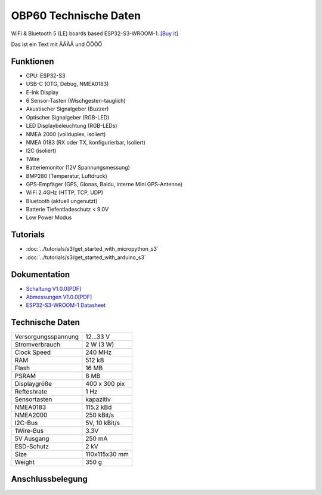 OBP60 Technische Daten
======================

.. image:: /pictures/OBP60_Case_Front.png
   :scale: 20%

WiFi & Bluetooth 5 (LE) boards based ESP32-S3-WROOM-1. 
`[Buy it]`_

.. _[Buy it]: https://www.aliexpress.com/item/1005004643475363.html


Das ist ein Text mit ÄÄÄÄ und ÖÖÖÖ

Funktionen
----------

* CPU: ESP32-S3
* USB-C (OTG, Debug, NMEA0183)
* E-Ink Display
* 6 Sensor-Tasten (Wischgesten-tauglich)
* Akustischer Signalgeber (Buzzer)
* Optischer Signalgeber (RGB-LED)
* LED Displaybeleuchtung (RGB-LEDs)
* NMEA 2000 (vollduplex, isoliert)
* NMEA 0183 (RX oder TX, konfigurierbar, Isoliert)
* I2C (isoliert)
* 1Wire
* Batteriemonitor (12V Spannungsmessung)
* BMP280 (Temperatur, Luftdruck)
* GPS-Empfäger (GPS, Glonas, Baidu, interne Mini GPS-Antenne)
* WiFi 2.4GHz (HTTP, TCP, UDP)
* Bluetooth (aktuell ungenutzt)
* Batterie Tiefentladeschutz < 9.0V
* Low Power Modus


Tutorials
---------

* :doc:`../tutorials/s3/get_started_with_micropython_s3`
* :doc:`../tutorials/s3/get_started_with_arduino_s3`

Dokumentation
-------------

* `Schaltung V1.0.0[PDF] <../_static/files/sch_s3_v1.0.0.pdf>`_
* `Abmessungen V1.0.0[PDF] <../_static/files/dim_s3_v1.0.0.pdf>`_
* `ESP32-S3-WROOM-1 Datasheet <https://www.espressif.com/sites/default/files/documentation/esp32-s3-wroom-1_wroom-1u_datasheet_en.pdf>`_


Technische Daten
----------------

+----------------------+---------------+
| Versorgungsspannung  | 12...33 V     |
+----------------------+---------------+
| Stromverbrauch       | 2 W (3 W)     |
+----------------------+---------------+
| Clock Speed          | 240 MHz       |
+----------------------+---------------+
| RAM                  | 512 kB        |
+----------------------+---------------+
| Flash                | 16 MB         |
+----------------------+---------------+
| PSRAM                | 8 MB          |
+----------------------+---------------+
| Displaygröße         | 400 x 300 pix |
+----------------------+---------------+
| Refteshrate          | 1 Hz          |
+----------------------+---------------+
| Sensortasten         | kapazitiv     |
+----------------------+---------------+
| NMEA0183             | 115.2 kBd     |
+----------------------+---------------+
| NMEA2000             | 250 kBit/s    |
+----------------------+---------------+
| I2C-Bus              | 5V, 10 kBit/s |
+----------------------+---------------+
| 1Wire-Bus            | 3.3V          |
+----------------------+---------------+
| 5V Ausgang           | 250 mA        |
+----------------------+---------------+
| ESD-Schutz           | 2 kV          |
+----------------------+---------------+
| Size                 | 110x115x30 mm |
+----------------------+---------------+
| Weight               | 350 g         |
+----------------------+---------------+

Anschlussbelegung
-----------------

.. image:: ../_static/boards/s3_v1.0.0_4_16x9.jpg
   :target: ../_static/boards/s3_v1.0.0_4_16x9.jpg

